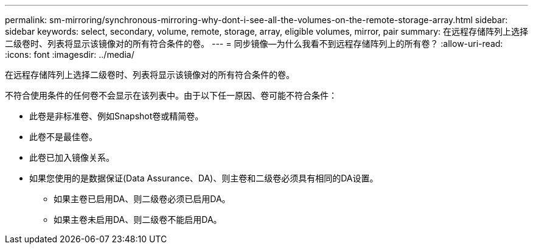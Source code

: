 ---
permalink: sm-mirroring/synchronous-mirroring-why-dont-i-see-all-the-volumes-on-the-remote-storage-array.html 
sidebar: sidebar 
keywords: select, secondary, volume, remote, storage, array, eligible volumes, mirror, pair 
summary: 在远程存储阵列上选择二级卷时、列表将显示该镜像对的所有符合条件的卷。 
---
= 同步镜像—为什么我看不到远程存储阵列上的所有卷？
:allow-uri-read: 
:icons: font
:imagesdir: ../media/


[role="lead"]
在远程存储阵列上选择二级卷时、列表将显示该镜像对的所有符合条件的卷。

不符合使用条件的任何卷不会显示在该列表中。由于以下任一原因、卷可能不符合条件：

* 此卷是非标准卷、例如Snapshot卷或精简卷。
* 此卷不是最佳卷。
* 此卷已加入镜像关系。
* 如果您使用的是数据保证(Data Assurance、DA)、则主卷和二级卷必须具有相同的DA设置。
+
** 如果主卷已启用DA、则二级卷必须已启用DA。
** 如果主卷未启用DA、则二级卷不能启用DA。



